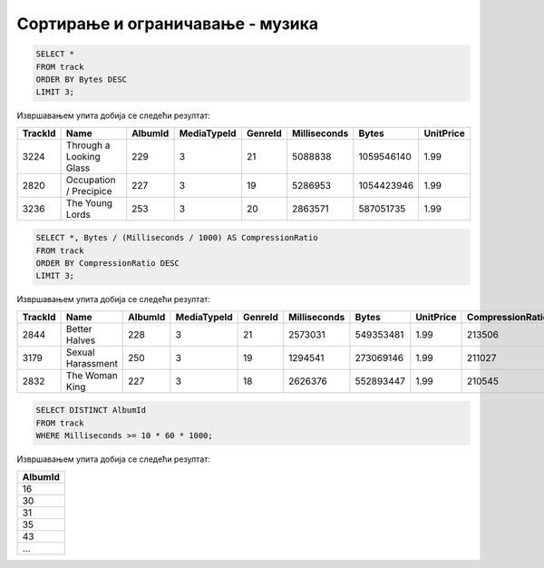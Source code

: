 Сортирање и ограничавање - музика
---------------------------------

.. questionnote::

   Приказати податке о три композиције које заузимају највише бајтова.

.. code-block:: sql

   SELECT *
   FROM track
   ORDER BY Bytes DESC
   LIMIT 3;

Извршавањем упита добија се следећи резултат:

.. csv-table::
   :header:  "TrackId", "Name", "AlbumId", "MediaTypeId", "GenreId", "Milliseconds", "Bytes", "UnitPrice"

   "3224", "Through a Looking Glass", "229", "3", "21", "5088838", "1059546140", "1.99"
   "2820", "Occupation / Precipice", "227", "3", "19", "5286953", "1054423946", "1.99"
   "3236", "The Young Lords", "253", "3", "20", "2863571", "587051735", "1.99"

.. questionnote::

   Приказати податке о композицијама уређене по степену компресије
   (броју бајтова по једној секунди).

.. code-block:: sql

   SELECT *, Bytes / (Milliseconds / 1000) AS CompressionRatio
   FROM track
   ORDER BY CompressionRatio DESC
   LIMIT 3;

Извршавањем упита добија се следећи резултат:

.. csv-table::
   :header:  "TrackId", "Name", "AlbumId", "MediaTypeId", "GenreId", "Milliseconds", "Bytes", "UnitPrice", "CompressionRatio"

   "2844", "Better Halves", "228", "3", "21", "2573031", "549353481", "1.99", "213506"
   "3179", "Sexual Harassment", "250", "3", "19", "1294541", "273069146", "1.99", "211027"
   "2832", "The Woman King", "227", "3", "18", "2626376", "552893447", "1.99", "210545"

.. questionnote::

   Приказати све различите албуме тј. њихове идентификаторе на којима
   се јављају композиције дуже од 10 минута.

.. code-block:: sql

   SELECT DISTINCT AlbumId
   FROM track
   WHERE Milliseconds >= 10 * 60 * 1000;

Извршавањем упита добија се следећи резултат:

.. csv-table::
   :header:  "AlbumId"

   "16"
   "30"
   "31"
   "35"
   "43"
   ...

